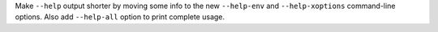 Make ``--help`` output shorter by moving some info to the new
``--help-env`` and ``--help-xoptions`` command-line options.
Also add ``--help-all`` option to print complete usage.
